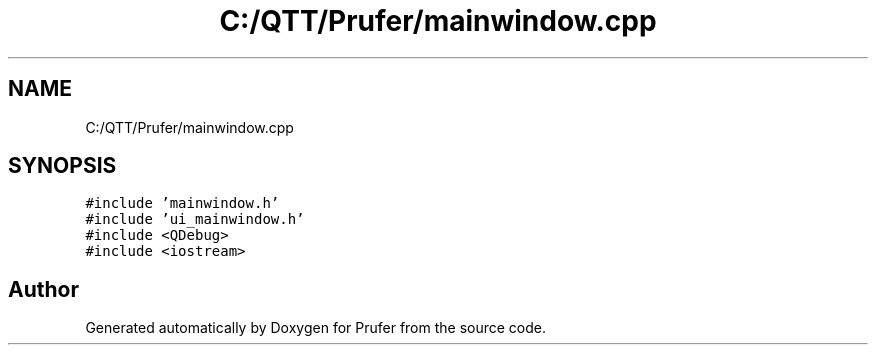 .TH "C:/QTT/Prufer/mainwindow.cpp" 3 "Mon Oct 31 2022" "Version 1.6" "Prufer" \" -*- nroff -*-
.ad l
.nh
.SH NAME
C:/QTT/Prufer/mainwindow.cpp
.SH SYNOPSIS
.br
.PP
\fC#include 'mainwindow\&.h'\fP
.br
\fC#include 'ui_mainwindow\&.h'\fP
.br
\fC#include <QDebug>\fP
.br
\fC#include <iostream>\fP
.br

.SH "Author"
.PP 
Generated automatically by Doxygen for Prufer from the source code\&.
